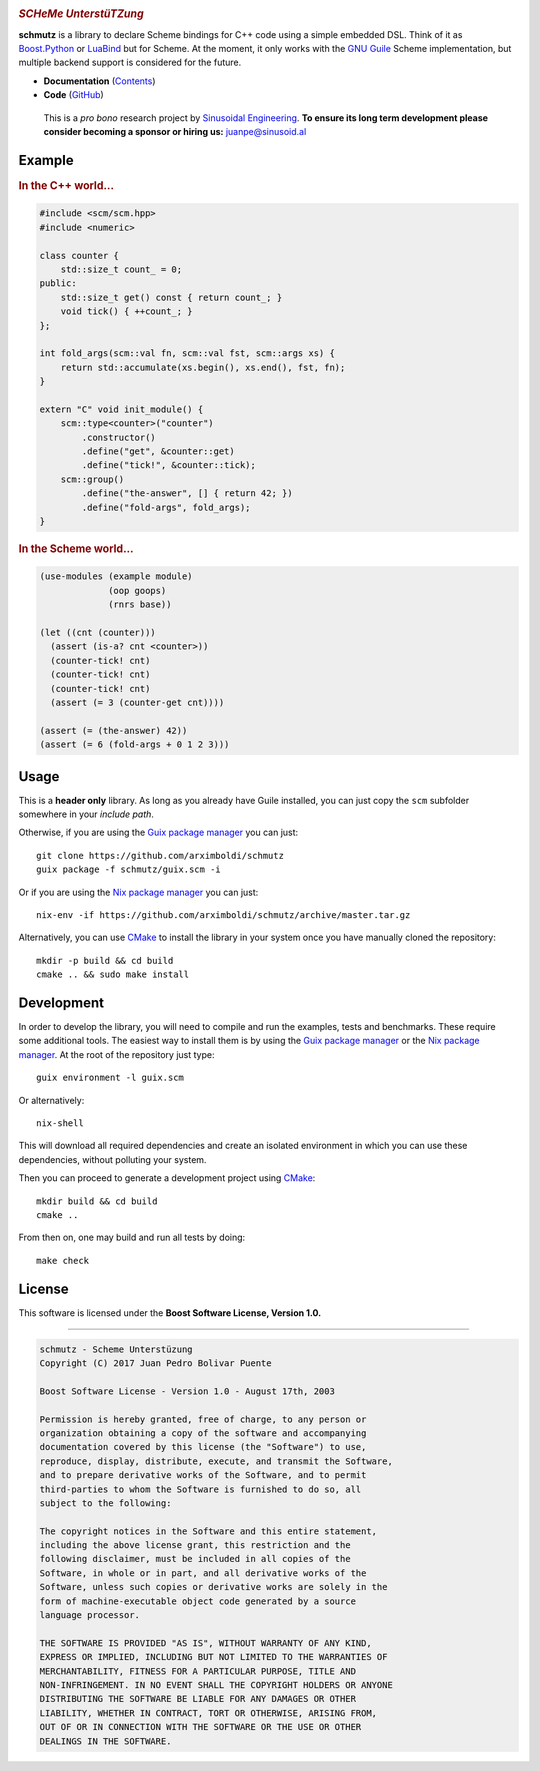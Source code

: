
.. image:: https://travis-ci.org/arximboldi/schmutz.svg?branch=master
   :target: https://travis-ci.org/arximboldi/schmutz
   :alt: Travis Badge

.. image:: https://codecov.io/gh/arximboldi/schmutz/branch/master/graph/badge.svg
   :target: https://codecov.io/gh/arximboldi/schmutz
   :alt: CodeCov Badge

.. raw:: html

   <img width="100%" src="https://cdn.rawgit.com/arximboldi/schmutz/375ad78e/doc/_static/logo-front.svg" alt="Logotype"/>


.. include:introduction/start
..

.. rubric:: *SCHeMe UnterstüTZung*

**schmutz** is a library to declare Scheme bindings for C++ code using a
simple embedded DSL.  Think of it as `Boost.Python`_ or LuaBind_ but
for Scheme.  At the moment, it only works with the `GNU Guile`_ Scheme
implementation, but multiple backend support is considered for the
future.

.. _Boost.Python: http://www.boost.org/libs/python
.. _LuaBind: https://github.com/luabind/luabind
.. _GNU Guile: https://www.gnu.org/software/guile/manual/guile.html

* **Documentation** (Contents_)
* **Code** (GitHub_)

.. _contents: https://sinusoid.es/schmutz/#contents
.. _github: https://github.com/arximboldi/schmutz

  This is a *pro bono* research project by `Sinusoidal Engineering
  <http://sinusoid.al/>`_.  **To ensure its long term development
  please consider becoming a sponsor or hiring us:** juanpe@sinusoid.al

.. include:index/end

Example
-------

.. rubric:: In the C++ world...

.. code-block:: c++

   #include <scm/scm.hpp>
   #include <numeric>

   class counter {
       std::size_t count_ = 0;
   public:
       std::size_t get() const { return count_; }
       void tick() { ++count_; }
   };

   int fold_args(scm::val fn, scm::val fst, scm::args xs) {
       return std::accumulate(xs.begin(), xs.end(), fst, fn);
   }

   extern "C" void init_module() {
       scm::type<counter>("counter")
           .constructor()
           .define("get", &counter::get)
           .define("tick!", &counter::tick);
       scm::group()
           .define("the-answer", [] { return 42; })
           .define("fold-args", fold_args);
   }

.. rubric:: In the Scheme world...
.. code-block:: scheme

   (use-modules (example module)
                (oop goops)
                (rnrs base))

   (let ((cnt (counter)))
     (assert (is-a? cnt <counter>))
     (counter-tick! cnt)
     (counter-tick! cnt)
     (counter-tick! cnt)
     (assert (= 3 (counter-get cnt))))

   (assert (= (the-answer) 42))
   (assert (= 6 (fold-args + 0 1 2 3)))

Usage
-----

This is a **header only** library.  As long as you already have Guile
installed, you can just copy the ``scm`` subfolder somewhere in your
*include path*.

Otherwise, if you are using the `Guix package manager`_ you can just::

    git clone https://github.com/arximboldi/schmutz
    guix package -f schmutz/guix.scm -i

Or if you are using the `Nix package manager`_ you can just::

    nix-env -if https://github.com/arximboldi/schmutz/archive/master.tar.gz

Alternatively, you can use `CMake`_ to install the library in your
system once you have manually cloned the repository::

    mkdir -p build && cd build
    cmake .. && sudo make install

.. _guix package manager: https://www.gnu.org/software/guix
.. _nix package manager: https://nixos.org/nix
.. _cmake: https://cmake.org

Development
-----------

In order to develop the library, you will need to compile and run the
examples, tests and benchmarks.  These require some additional tools.
The easiest way to install them is by using the `Guix package manager`_
or the `Nix package manager`_.  At the root of the repository just
type::

    guix environment -l guix.scm

Or alternatively::

    nix-shell

This will download all required dependencies and create an isolated
environment in which you can use these dependencies, without polluting
your system.

Then you can proceed to generate a development project using `CMake`_::

    mkdir build && cd build
    cmake ..

From then on, one may build and run all tests by doing::

    make check

License
-------

This software is licensed under the
**Boost Software License, Version 1.0.**

----

.. code-block:: plain

   schmutz - Scheme Unterstüzung
   Copyright (C) 2017 Juan Pedro Bolivar Puente

   Boost Software License - Version 1.0 - August 17th, 2003

   Permission is hereby granted, free of charge, to any person or
   organization obtaining a copy of the software and accompanying
   documentation covered by this license (the "Software") to use,
   reproduce, display, distribute, execute, and transmit the Software,
   and to prepare derivative works of the Software, and to permit
   third-parties to whom the Software is furnished to do so, all
   subject to the following:

   The copyright notices in the Software and this entire statement,
   including the above license grant, this restriction and the
   following disclaimer, must be included in all copies of the
   Software, in whole or in part, and all derivative works of the
   Software, unless such copies or derivative works are solely in the
   form of machine-executable object code generated by a source
   language processor.

   THE SOFTWARE IS PROVIDED "AS IS", WITHOUT WARRANTY OF ANY KIND,
   EXPRESS OR IMPLIED, INCLUDING BUT NOT LIMITED TO THE WARRANTIES OF
   MERCHANTABILITY, FITNESS FOR A PARTICULAR PURPOSE, TITLE AND
   NON-INFRINGEMENT. IN NO EVENT SHALL THE COPYRIGHT HOLDERS OR ANYONE
   DISTRIBUTING THE SOFTWARE BE LIABLE FOR ANY DAMAGES OR OTHER
   LIABILITY, WHETHER IN CONTRACT, TORT OR OTHERWISE, ARISING FROM,
   OUT OF OR IN CONNECTION WITH THE SOFTWARE OR THE USE OR OTHER
   DEALINGS IN THE SOFTWARE.
